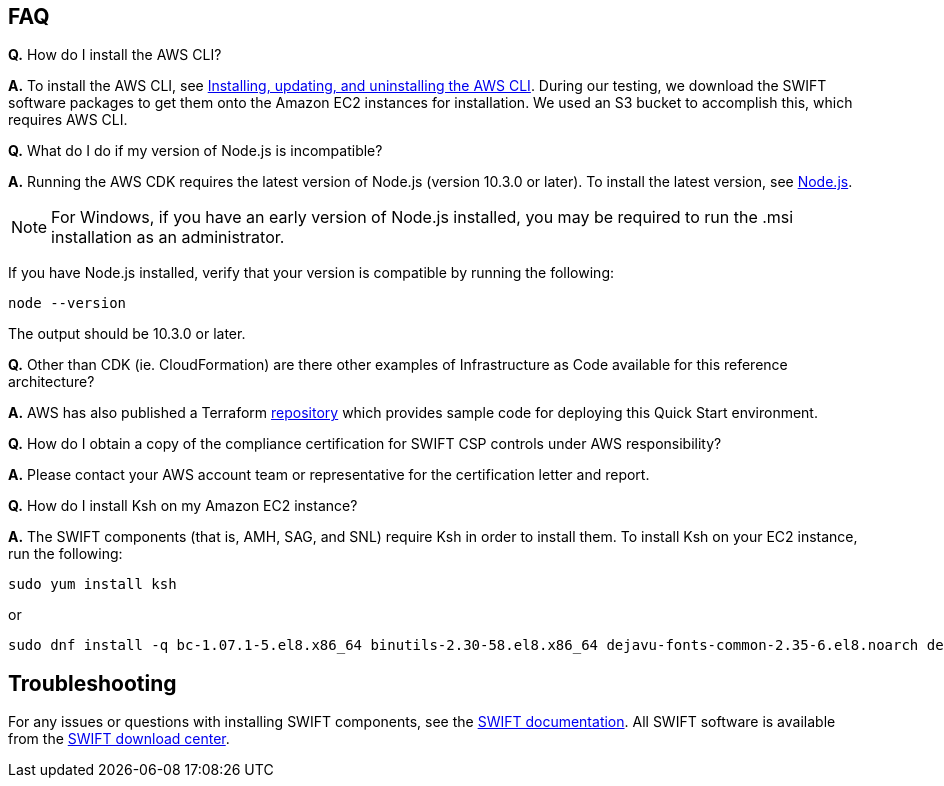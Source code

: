// Add any tips or answers to anticipated questions.

== FAQ

*Q.* How do I install the AWS CLI?

*A.* To install the AWS CLI, see https://docs.aws.amazon.com/cli/latest/userguide/cli-chap-install.html[Installing, updating, and uninstalling the AWS CLI^]. During our testing, we download the SWIFT software packages to get them onto the Amazon EC2 instances for installation. We used an S3 bucket to accomplish this, which requires AWS CLI. 

*Q.* What do I do if my version of Node.js is incompatible?

*A.* Running the AWS CDK requires the latest version of Node.js (version 10.3.0 or later).
To install the latest version, see https://nodejs.org/[Node.js^].

NOTE: For Windows, if you have an early version of Node.js installed, you may be required to run the .msi installation as an administrator.

If you have Node.js installed, verify that your version is compatible by running the following:

  node --version

The output should be 10.3.0 or later.

*Q.* Other than CDK (ie. CloudFormation) are there other examples of Infrastructure as Code available for this reference architecture?

*A.* AWS has also published a Terraform https://registry.terraform.io/modules/aws-ia/swift-digital-connectivity/aws/1.0.0[repository^] which provides sample code for deploying this Quick Start environment.

*Q.* How do I obtain a copy of the compliance certification for SWIFT CSP controls under AWS responsibility?  

*A.* Please contact your AWS account team or representative for the certification letter and report.

*Q.* How do I install Ksh on my Amazon EC2 instance? 

*A.* The SWIFT components (that is, AMH, SAG, and SNL) require Ksh in order to install them. To install Ksh on your EC2 instance, run the following:
 
 sudo yum install ksh 

or

  sudo dnf install -q bc-1.07.1-5.el8.x86_64 binutils-2.30-58.el8.x86_64 dejavu-fonts-common-2.35-6.el8.noarch dejavu-sans-fonts-2.35-6.el8.noarch elfutils-libelf-0.176-5.el8.x86_64 elfutils-libs-0.176-5.el8.x86_64 fontconfig-2.13.1-3.el8.x86_64 fontconfig-devel-2.13.1-3.el8.x86_64 fontpackages-filesystem-1.44-22.el8.noarch glibc-2.28-72.el8.x86_64 glibc-devel-2.28-72.el8.x86_64 ksh-20120801-252.el8.x86_64 libaio-0.3.112-1.el8.x86_64 libaio-devel-0.3.112-1.el8.x86_64 libgcc-8.3.1-4.5.el8.x86_64 libnsl-2.28-72.el8.x86_64 libstdc++-8.3.1-4.5.el8.x86_64 libstdc++-devel-8.3.1-4.5.el8.x86_64 libX11-1.6.7-1.el8.x86_64 libX11-common-1.6.7-1.el8.noarch libXau-1.0.8-13.el8.x86_64 libxcb-1.13-5.el8.x86_64 libXext-1.3.3-9.el8.x86_64 libXi-1.7.9-7.el8.x86_64 libXmu-1.1.2-12.el8.x86_64 libXrender-0.9.10-7.el8.x86_64 libXrender-devel-0.9.10-7.el8.x86_64 libXt-1.1.5-12.el8.x86_64 libXtst-1.2.3-7.el8.x86_64 make-4.2.1-9.el8.x86_64 net-tools-2.0-0.51.20160912git.el8.x86_64 psmisc-23.1-3.el8.x86_64 smartmontools-6.6-3.el8.x86_64 sysstat-11.7.3-2.el8.x86_64 xorg-x11-xauth-1.0.9-12.el8.x86_64

== Troubleshooting

For any issues or questions with installing SWIFT components, see the https://www.swift.com/myswift[SWIFT documentation]. All SWIFT software is available from the https://www.swift.com/myswift/ordering/order-products-services[SWIFT download center].
